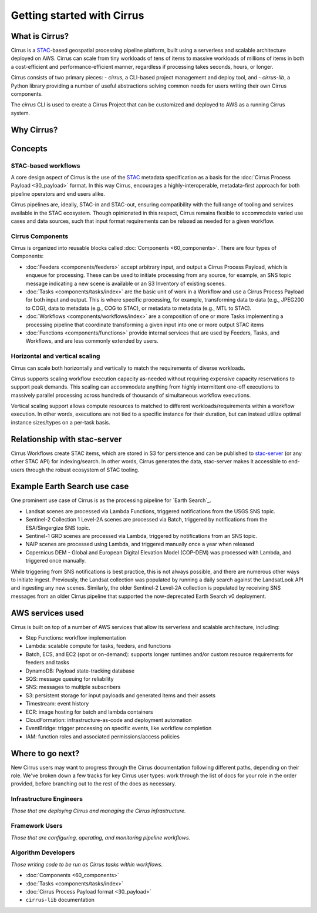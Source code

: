 Getting started with Cirrus
===========================
What is Cirrus?
---------------

Cirrus is a `STAC`_-based geospatial processing pipeline platform, built using a serverless
and scalable architecture deployed on AWS. Cirrus can scale from tiny workloads of tens of items
to massive workloads of millions of items in both a cost-efficient and
performance-efficient manner, regardless if processing takes
seconds, hours, or longer.

Cirrus consists of two primary pieces:
- `cirrus`, a CLI-based project management and deploy tool, and
- `cirrus-lib`, a Python library providing a number of useful
abstractions solving common needs for users writing their own Cirrus components.

The `cirrus` CLI is used to create a Cirrus Project that can be customized and deployed to AWS as
a running Cirrus system.

.. _STAC: https://stacspec.org/


Why Cirrus?
-----------


Concepts
--------

STAC-based workflows
^^^^^^^^^^^^^^^^^^^^

A core design aspect of Cirrus is the use of the `STAC`_ metadata specification as a
basis for the :doc:`Cirrus Process Payload <30_payload>` format. In this
way Cirrus, encourages a highly-interoperable, metadata-first approach for both
pipeline operators and end users alike.

Cirrus pipelines are, ideally, STAC-in and STAC-out, ensuring compatibility with
the full range of tooling and services available in the STAC ecosystem. Though
opinionated in this respect, Cirrus remains flexible to accommodate varied
use cases and data sources, such that input format requirements can be relaxed as
needed for a given workflow.


Cirrus Components
^^^^^^^^^^^^^^^^^

Cirrus is organized into reusable blocks called :doc:`Components
<60_components>`. There are four types of Components:

* :doc:`Feeders <components/feeders>` accept arbitrary input, and output a
  Cirrus Process Payload, which is enqueue for processing. These can be used to initiate
  processing from any source, for example, an SNS topic message indicating a new scene is
  available or an S3 Inventory of existing scenes.
* :doc:`Tasks <components/tasks/index>` are the basic unit of work in a Workflow and use a
  Cirrus Process Payload for both input and output. This is where specific processing,
  for example, transforming data to data (e.g., JPEG200 to COG), data to metadata
  (e.g., COG to STAC), or metadata to metadata (e.g., MTL to STAC).
* :doc:`Workflows <components/workflows/index>` are a composition of one or more Tasks
  implementing a processing pipeline that coordinate transforming a given input into one
  or more output STAC items
* :doc:`Functions <components/functions>` provide internal services that are used by
  Feeders, Tasks, and Workflows, and are less commonly extended by users.


Horizontal and vertical scaling
^^^^^^^^^^^^^^^^^^^^^^^^^^^^^^^

Cirrus can scale both horizontally and vertically to match the requirements of
diverse workloads.

Cirrus supports scaling workflow execution capacity as-needed without requiring
expensive capacity reservations to support peak demands. This scaling can
accommodate anything from highly intermittent one-off executions to massively
parallel processing across hundreds of thousands of simultaneous workflow
executions.

Vertical scaling support allows compute resources to matched to different
workloads/requirements within a workflow execution. In other words, executions
are not tied to a specific instance for their duration, but can instead utilize
optimal instance sizes/types on a per-task basis.


Relationship with stac-server
-----------------------------

Cirrus Workflows create STAC items, which are stored in S3 for persistence and
can be published to `stac-server`_ (or any other STAC API) for indexing/search.
In other words, Cirrus generates the data, stac-server makes it
accessible to end-users through the robust ecosystem of STAC tooling.

.. _stac-server: https://github.com/stac-utils/stac-server


Example Earth Search use case
----------------

One prominent use case of Cirrus is as the processing pipeline for `Earth Search`_.

- Landsat scenes are processed via Lambda Functions, triggered notifications from
  the USGS SNS topic.
- Sentinel-2 Collection 1 Level-2A scenes are processed via Batch, triggered by
  notifications from the ESA/Singergize SNS topic.
- Sentinel-1 GRD scenes are processed via Lambda, triggered by
  notifications from an SNS topic.
- NAIP scenes are processed using Lambda, and triggered manually
  once a year when released
- Copernicus DEM - Global and European Digital Elevation Model (COP-DEM) was
  processed with Lambda, and triggered once manually.

While triggering from SNS notifications is best practice, this is not always possible,
and there are numerous other ways to initiate ingest.  Previously, the Landsat
collection was populated by running a daily search against the LandsatLook
API and ingesting any new scenes. Similarly, the older Sentinel-2 Level-2A collection
is populated by receiving SNS messages from an older Cirrus pipeline that supported the
now-deprecated Earth Search v0 deployment.

.. _earth-search: https://www.element84.com/earth-search/

AWS services used
-----------------

Cirrus is built on top of a number of AWS services that allow its serverless and
scalable architecture, including:

* Step Functions: workflow implementation
* Lambda: scalable compute for tasks, feeders, and functions
* Batch, ECS, and EC2 (spot or on-demand): supports longer runtimes and/or custom resource requirements for
  feeders and tasks
* DynamoDB: Payload state-tracking database
* SQS: message queuing for reliability
* SNS: messages to multiple subscribers
* S3: persistent storage for input payloads and generated items and their assets
* Timestream: event history
* ECR: image hosting for batch and lambda containers
* CloudFormation: infrastructure-as-code and deployment automation
* EventBridge: trigger processing on specific events, like workflow completion
* IAM: function roles and associated permissions/access policies


Where to go next?
-----------------

New Cirrus users may want to progress through the Cirrus documentation
following different paths, depending on their role. We've broken down a few
tracks for key Cirrus user types: work through the list of docs for your role
in the order provided, before branching out to the rest of the docs as
necessary.


Infrastructure Engineers
^^^^^^^^^^^^^^^^^^^^^^^^

*Those that are deploying Cirrus and managing the Cirrus infrastructure.*


Framework Users
^^^^^^^^^^^^^^^

*Those that are configuring, operating, and monitoring pipeline workflows.*




Algorithm Developers
^^^^^^^^^^^^^^^^^^^^

*Those writing code to be run as Cirrus tasks within workflows.*

* :doc:`Components <60_components>`
* :doc:`Tasks <components/tasks/index>`
* :doc:`Cirrus Process Payload format <30_payload>`
* ``cirrus-lib`` documentation
